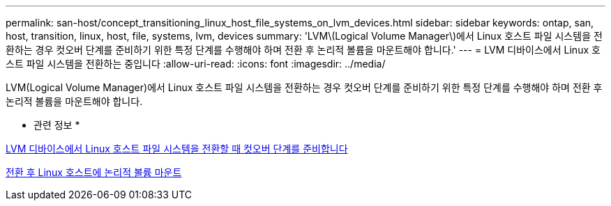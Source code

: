 ---
permalink: san-host/concept_transitioning_linux_host_file_systems_on_lvm_devices.html 
sidebar: sidebar 
keywords: ontap, san, host, transition, linux, host, file, systems, lvm, devices 
summary: 'LVM\(Logical Volume Manager\)에서 Linux 호스트 파일 시스템을 전환하는 경우 컷오버 단계를 준비하기 위한 특정 단계를 수행해야 하며 전환 후 논리적 볼륨을 마운트해야 합니다.' 
---
= LVM 디바이스에서 Linux 호스트 파일 시스템을 전환하는 중입니다
:allow-uri-read: 
:icons: font
:imagesdir: ../media/


[role="lead"]
LVM(Logical Volume Manager)에서 Linux 호스트 파일 시스템을 전환하는 경우 컷오버 단계를 준비하기 위한 특정 단계를 수행해야 하며 전환 후 논리적 볼륨을 마운트해야 합니다.

* 관련 정보 *

xref:task_preparing_for_cutover_when_transitioning_linux_host_file_systems_on_lvm_devices.adoc[LVM 디바이스에서 Linux 호스트 파일 시스템을 전환할 때 컷오버 단계를 준비합니다]

xref:task_mounting_logical_volumes_on_linux_host_after_transition.adoc[전환 후 Linux 호스트에 논리적 볼륨 마운트]
